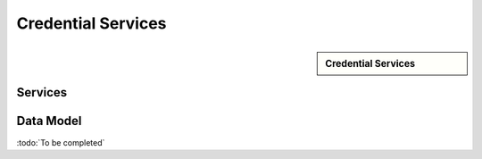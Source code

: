
.. _annex-interface-cms:

Credential Services
-------------------

.. only:: html

    Get the OpenAPI file for this interface: `cms.yaml <../../cms.yaml>`_

.. raw:: latex

    Get the OpenAPI file for this interface: \textattachfile[]{../html/cms.yaml}{cms.yaml}

.. sidebar:: Credential Services

    .. hlist::
        :columns: 2

        - `createCredentialRequest <#post--v1-credentialRequests-credentialRequestId>`_
        - `readCredentialRequest <#get--v1-credentialRequests-credentialRequestId>`_
        - `updateCredentialRequest <#put--v1-credentialRequests-credentialRequestId>`_
        - `deleteCredentialRequest <#delete--v1-credentialRequests-credentialRequestId>`_
        - `findCredentials <#post--v1-credentials>`_
        - `readCredential <#get--v1-credentials-credentialId>`_
        - `suspendCredential <#post--v1-credentials-credentialId-suspend>`_
        - `unsuspendCredential <#post--v1-credentials-credentialId-unsuspend>`_
        - `revokeCredential <#post--v1-credentials-credentialId-revoke>`_
        - `setCredentialStatus <#post--v1-credentials-credentialId-status>`_
        - `findCredentialProfiles <#post--v1-credentialProfiles>`_

Services
""""""""
.. openapi:: ../../yaml/cms.yaml
    :examples:
    :group:

Data Model
""""""""""

:todo:`To be completed`


